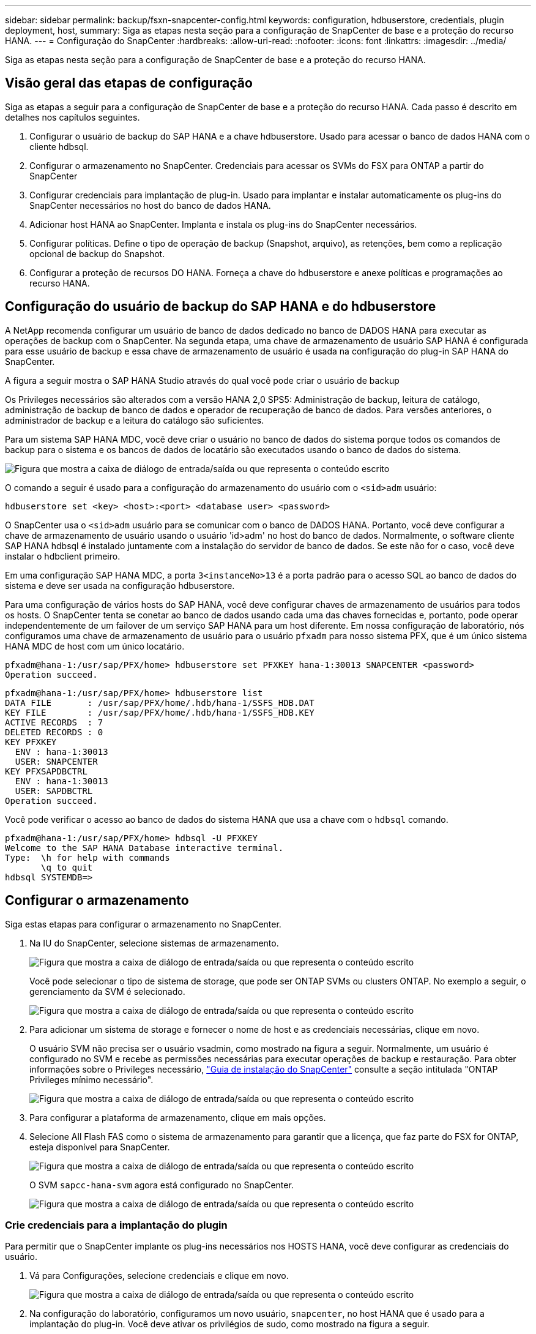 ---
sidebar: sidebar 
permalink: backup/fsxn-snapcenter-config.html 
keywords: configuration, hdbuserstore, credentials, plugin deployment, host, 
summary: Siga as etapas nesta seção para a configuração de SnapCenter de base e a proteção do recurso HANA. 
---
= Configuração do SnapCenter
:hardbreaks:
:allow-uri-read: 
:nofooter: 
:icons: font
:linkattrs: 
:imagesdir: ../media/


[role="lead"]
Siga as etapas nesta seção para a configuração de SnapCenter de base e a proteção do recurso HANA.



== Visão geral das etapas de configuração

Siga as etapas a seguir para a configuração de SnapCenter de base e a proteção do recurso HANA. Cada passo é descrito em detalhes nos capítulos seguintes.

. Configurar o usuário de backup do SAP HANA e a chave hdbuserstore. Usado para acessar o banco de dados HANA com o cliente hdbsql.
. Configurar o armazenamento no SnapCenter. Credenciais para acessar os SVMs do FSX para ONTAP a partir do SnapCenter
. Configurar credenciais para implantação de plug-in. Usado para implantar e instalar automaticamente os plug-ins do SnapCenter necessários no host do banco de dados HANA.
. Adicionar host HANA ao SnapCenter. Implanta e instala os plug-ins do SnapCenter necessários.
. Configurar políticas. Define o tipo de operação de backup (Snapshot, arquivo), as retenções, bem como a replicação opcional de backup do Snapshot.
. Configurar a proteção de recursos DO HANA. Forneça a chave do hdbuserstore e anexe políticas e programações ao recurso HANA.




== Configuração do usuário de backup do SAP HANA e do hdbuserstore

A NetApp recomenda configurar um usuário de banco de dados dedicado no banco de DADOS HANA para executar as operações de backup com o SnapCenter. Na segunda etapa, uma chave de armazenamento de usuário SAP HANA é configurada para esse usuário de backup e essa chave de armazenamento de usuário é usada na configuração do plug-in SAP HANA do SnapCenter.

A figura a seguir mostra o SAP HANA Studio através do qual você pode criar o usuário de backup

Os Privileges necessários são alterados com a versão HANA 2,0 SPS5: Administração de backup, leitura de catálogo, administração de backup de banco de dados e operador de recuperação de banco de dados. Para versões anteriores, o administrador de backup e a leitura do catálogo são suficientes.

Para um sistema SAP HANA MDC, você deve criar o usuário no banco de dados do sistema porque todos os comandos de backup para o sistema e os bancos de dados de locatário são executados usando o banco de dados do sistema.

image:amazon-fsx-image9.png["Figura que mostra a caixa de diálogo de entrada/saída ou que representa o conteúdo escrito"]

O comando a seguir é usado para a configuração do armazenamento do usuário com o `<sid>adm` usuário:

....
hdbuserstore set <key> <host>:<port> <database user> <password>
....
O SnapCenter usa o `<sid>adm` usuário para se comunicar com o banco de DADOS HANA. Portanto, você deve configurar a chave de armazenamento de usuário usando o usuário 'id>adm' no host do banco de dados. Normalmente, o software cliente SAP HANA hdbsql é instalado juntamente com a instalação do servidor de banco de dados. Se este não for o caso, você deve instalar o hdbclient primeiro.

Em uma configuração SAP HANA MDC, a porta `3<instanceNo>13` é a porta padrão para o acesso SQL ao banco de dados do sistema e deve ser usada na configuração hdbuserstore.

Para uma configuração de vários hosts do SAP HANA, você deve configurar chaves de armazenamento de usuários para todos os hosts. O SnapCenter tenta se conetar ao banco de dados usando cada uma das chaves fornecidas e, portanto, pode operar independentemente de um failover de um serviço SAP HANA para um host diferente. Em nossa configuração de laboratório, nós configuramos uma chave de armazenamento de usuário para o usuário `pfxadm` para nosso sistema PFX, que é um único sistema HANA MDC de host com um único locatário.

....
pfxadm@hana-1:/usr/sap/PFX/home> hdbuserstore set PFXKEY hana-1:30013 SNAPCENTER <password>
Operation succeed.
....
....
pfxadm@hana-1:/usr/sap/PFX/home> hdbuserstore list
DATA FILE       : /usr/sap/PFX/home/.hdb/hana-1/SSFS_HDB.DAT
KEY FILE        : /usr/sap/PFX/home/.hdb/hana-1/SSFS_HDB.KEY
ACTIVE RECORDS  : 7
DELETED RECORDS : 0
KEY PFXKEY
  ENV : hana-1:30013
  USER: SNAPCENTER
KEY PFXSAPDBCTRL
  ENV : hana-1:30013
  USER: SAPDBCTRL
Operation succeed.
....
Você pode verificar o acesso ao banco de dados do sistema HANA que usa a chave com o `hdbsql` comando.

....
pfxadm@hana-1:/usr/sap/PFX/home> hdbsql -U PFXKEY
Welcome to the SAP HANA Database interactive terminal.
Type:  \h for help with commands
       \q to quit
hdbsql SYSTEMDB=>
....


== Configurar o armazenamento

Siga estas etapas para configurar o armazenamento no SnapCenter.

. Na IU do SnapCenter, selecione sistemas de armazenamento.
+
image:amazon-fsx-image10.png["Figura que mostra a caixa de diálogo de entrada/saída ou que representa o conteúdo escrito"]

+
Você pode selecionar o tipo de sistema de storage, que pode ser ONTAP SVMs ou clusters ONTAP. No exemplo a seguir, o gerenciamento da SVM é selecionado.

+
image:amazon-fsx-image11.png["Figura que mostra a caixa de diálogo de entrada/saída ou que representa o conteúdo escrito"]

. Para adicionar um sistema de storage e fornecer o nome de host e as credenciais necessárias, clique em novo.
+
O usuário SVM não precisa ser o usuário vsadmin, como mostrado na figura a seguir. Normalmente, um usuário é configurado no SVM e recebe as permissões necessárias para executar operações de backup e restauração. Para obter informações sobre o Privileges necessário, http://docs.netapp.com/ocsc-43/index.jsp?topic=%2Fcom.netapp.doc.ocsc-isg%2Fhome.html["Guia de instalação do SnapCenter"^] consulte a seção intitulada "ONTAP Privileges mínimo necessário".

+
image:amazon-fsx-image12.png["Figura que mostra a caixa de diálogo de entrada/saída ou que representa o conteúdo escrito"]

. Para configurar a plataforma de armazenamento, clique em mais opções.
. Selecione All Flash FAS como o sistema de armazenamento para garantir que a licença, que faz parte do FSX for ONTAP, esteja disponível para SnapCenter.
+
image:amazon-fsx-image13.png["Figura que mostra a caixa de diálogo de entrada/saída ou que representa o conteúdo escrito"]

+
O SVM `sapcc-hana-svm` agora está configurado no SnapCenter.

+
image:amazon-fsx-image14.png["Figura que mostra a caixa de diálogo de entrada/saída ou que representa o conteúdo escrito"]





=== Crie credenciais para a implantação do plugin

Para permitir que o SnapCenter implante os plug-ins necessários nos HOSTS HANA, você deve configurar as credenciais do usuário.

. Vá para Configurações, selecione credenciais e clique em novo.
+
image:amazon-fsx-image15.png["Figura que mostra a caixa de diálogo de entrada/saída ou que representa o conteúdo escrito"]

. Na configuração do laboratório, configuramos um novo usuário,  `snapcenter`, no host HANA que é usado para a implantação do plug-in. Você deve ativar os privilégios de sudo, como mostrado na figura a seguir.
+
image:amazon-fsx-image16.png["Figura que mostra a caixa de diálogo de entrada/saída ou que representa o conteúdo escrito"]



....
hana-1:/etc/sudoers.d # cat /etc/sudoers.d/90-cloud-init-users
# Created by cloud-init v. 20.2-8.48.1 on Mon, 14 Feb 2022 10:36:40 +0000
# User rules for ec2-user
ec2-user ALL=(ALL) NOPASSWD:ALL
# User rules for snapcenter user
snapcenter ALL=(ALL) NOPASSWD:ALL
hana-1:/etc/sudoers.d #
....


== Adicionar um host SAP HANA

Ao adicionar um host SAP HANA, o SnapCenter implanta os plug-ins necessários no host do banco de dados e executa operações de descoberta automática.

O plug-in SAP HANA requer Java versão 1,8 de 64 bits. O Java deve ser instalado no host antes que o host seja adicionado ao SnapCenter.

....
hana-1:/etc/ssh # java -version
openjdk version "1.8.0_312"
OpenJDK Runtime Environment (IcedTea 3.21.0) (build 1.8.0_312-b07 suse-3.61.3-x86_64)
OpenJDK 64-Bit Server VM (build 25.312-b07, mixed mode)
hana-1:/etc/ssh #
....
OpenJDK ou Oracle Java é suportado com SnapCenter.

Para adicionar o host SAP HANA, siga estas etapas:

. Na guia host, clique em Adicionar.
+
image:amazon-fsx-image17.png["Figura que mostra a caixa de diálogo de entrada/saída ou que representa o conteúdo escrito"]

. Forneça informações do host e selecione o plug-in SAP HANA a ser instalado. Clique em Enviar.
+
image:amazon-fsx-image18.png["Figura que mostra a caixa de diálogo de entrada/saída ou que representa o conteúdo escrito"]

. Confirme a impressão digital.
+
image:amazon-fsx-image19.png["Figura que mostra a caixa de diálogo de entrada/saída ou que representa o conteúdo escrito"]

+
A instalação DO HANA e do plug-in Linux é iniciada automaticamente. Quando a instalação for concluída, a coluna de status do host mostra Configurar plug-in VMware. O SnapCenter deteta se o plug-in SAP HANA está instalado em um ambiente virtualizado. Esse pode ser um ambiente VMware ou um ambiente em um provedor de nuvem pública. Nesse caso, o SnapCenter exibe um aviso para configurar o hipervisor.

+
Você pode remover a mensagem de aviso usando as etapas a seguir.

+
image:amazon-fsx-image20.png["Figura que mostra a caixa de diálogo de entrada/saída ou que representa o conteúdo escrito"]

+
.. Na guia Configurações, selecione Configurações globais.
.. Para as configurações do hipervisor, selecione VMs com discos conetados iSCSI Direct ou NFS para todos os hosts e atualize as configurações.
+
image:amazon-fsx-image21.png["Figura que mostra a caixa de diálogo de entrada/saída ou que representa o conteúdo escrito"]

+
A tela agora mostra o plug-in Linux e o plug-in HANA com o status em execução.

+
image:amazon-fsx-image22.png["Figura que mostra a caixa de diálogo de entrada/saída ou que representa o conteúdo escrito"]







== Configurar políticas

As políticas geralmente são configuradas independentemente do recurso e podem ser usadas por vários bancos de dados SAP HANA.

Uma configuração mínima típica consiste nas seguintes políticas:

* Política para backups por hora sem replicação `LocalSnap`: .
* Política para verificação semanal de integridade de bloco usando um backup baseado em arquivo `BlockIntegrityCheck`: .


As seções a seguir descrevem a configuração dessas políticas.



=== Política para backups Snapshot

Siga estas etapas para configurar políticas de backup do Snapshot.

. Aceda a Definições > políticas e clique em novo.
+
image:amazon-fsx-image23.png["Figura que mostra a caixa de diálogo de entrada/saída ou que representa o conteúdo escrito"]

. Introduza o nome e a descrição da política. Clique em seguinte.
+
image:amazon-fsx-image24.png["Figura que mostra a caixa de diálogo de entrada/saída ou que representa o conteúdo escrito"]

. Selecione o tipo de cópia de segurança como Instantâneo e selecione hora para a frequência de programação.
+
A programação em si é configurada posteriormente com a configuração de proteção de recursos HANA.

+
image:amazon-fsx-image25.png["Figura que mostra a caixa de diálogo de entrada/saída ou que representa o conteúdo escrito"]

. Configure as configurações de retenção para backups sob demanda.
+
image:amazon-fsx-image26.png["Figura que mostra a caixa de diálogo de entrada/saída ou que representa o conteúdo escrito"]

. Configure as opções de replicação. Neste caso, não está selecionada nenhuma atualização do SnapVault ou do SnapMirror.
+
image:amazon-fsx-image27.png["Figura que mostra a caixa de diálogo de entrada/saída ou que representa o conteúdo escrito"]

+
image:amazon-fsx-image28.png["Figura que mostra a caixa de diálogo de entrada/saída ou que representa o conteúdo escrito"]



A nova política está agora configurada.

image:amazon-fsx-image29.png["Figura que mostra a caixa de diálogo de entrada/saída ou que representa o conteúdo escrito"]



=== Política para verificação de integridade de bloco

Siga estas etapas para configurar a política de verificação de integridade de bloco.

. Aceda a Definições > políticas e clique em novo.
. Introduza o nome e a descrição da política. Clique em seguinte.
+
image:amazon-fsx-image30.png["Figura que mostra a caixa de diálogo de entrada/saída ou que representa o conteúdo escrito"]

. Defina o tipo de cópia de segurança para File-Based e programe a frequência para Weekly (semanal). A programação em si é configurada posteriormente com a configuração de proteção de recursos HANA.
+
image:amazon-fsx-image31.png["Figura que mostra a caixa de diálogo de entrada/saída ou que representa o conteúdo escrito"]

. Configure as configurações de retenção para backups sob demanda.
+
image:amazon-fsx-image32.png["Figura que mostra a caixa de diálogo de entrada/saída ou que representa o conteúdo escrito"]

. Na página Resumo, clique em concluir.
+
image:amazon-fsx-image33.png["Figura que mostra a caixa de diálogo de entrada/saída ou que representa o conteúdo escrito"]

+
image:amazon-fsx-image34.png["Figura que mostra a caixa de diálogo de entrada/saída ou que representa o conteúdo escrito"]





== Configurar e proteger um recurso HANA

Após a instalação do plug-in, o processo de descoberta automática do recurso HANA é iniciado automaticamente. Na tela recursos, um novo recurso é criado, que é marcado como bloqueado com o ícone de cadeado vermelho. Para configurar e proteger o novo recurso HANA, siga estas etapas:

. Selecione e clique no recurso para continuar a configuração.
+
Você também pode acionar o processo de descoberta automática manualmente na tela recursos clicando em Atualizar recursos.

+
image:amazon-fsx-image35.png["Figura que mostra a caixa de diálogo de entrada/saída ou que representa o conteúdo escrito"]

. Forneça a chave de armazenamento de usuários para o banco de dados HANA.
+
image:amazon-fsx-image36.png["Figura que mostra a caixa de diálogo de entrada/saída ou que representa o conteúdo escrito"]

+
O processo de descoberta automática de segundo nível começa no qual os dados do locatário e as informações de espaço físico do storage são descobertos.

+
image:amazon-fsx-image37.png["Figura que mostra a caixa de diálogo de entrada/saída ou que representa o conteúdo escrito"]

. Na guia recursos, clique duas vezes no recurso para configurar a proteção de recursos.
+
image:amazon-fsx-image38.png["Figura que mostra a caixa de diálogo de entrada/saída ou que representa o conteúdo escrito"]

. Configure um formato de nome personalizado para a cópia Snapshot.
+
A NetApp recomenda o uso de um nome de cópia Snapshot personalizado para identificar facilmente quais backups foram criados com qual tipo de política e agendamento. Ao adicionar o tipo de agendamento no nome da cópia Snapshot, você pode distinguir entre backups programados e sob demanda. A `schedule name` cadeia de carateres para backups sob demanda está vazia, enquanto os backups programados incluem a cadeia `Hourly`, `Daily`, `or Weekly`.

+
image:amazon-fsx-image39.png["Figura que mostra a caixa de diálogo de entrada/saída ou que representa o conteúdo escrito"]

. Nenhuma configuração específica precisa ser feita na página Configurações do aplicativo. Clique em seguinte.
+
image:amazon-fsx-image40.png["Figura que mostra a caixa de diálogo de entrada/saída ou que representa o conteúdo escrito"]

. Selecione as políticas a serem adicionadas ao recurso.
+
image:amazon-fsx-image41.png["Figura que mostra a caixa de diálogo de entrada/saída ou que representa o conteúdo escrito"]

. Defina o agendamento para a política de verificação de integridade do bloco.
+
Neste exemplo, ele é definido para uma vez por semana.

+
image:amazon-fsx-image42.png["Figura que mostra a caixa de diálogo de entrada/saída ou que representa o conteúdo escrito"]

. Defina o agendamento para a política Snapshot local.
+
Neste exemplo, ele é definido para cada 6 horas.

+
image:amazon-fsx-image43.png["Figura que mostra a caixa de diálogo de entrada/saída ou que representa o conteúdo escrito"]

+
image:amazon-fsx-image44.png["Figura que mostra a caixa de diálogo de entrada/saída ou que representa o conteúdo escrito"]

. Forneça informações sobre a notificação por e-mail.
+
image:amazon-fsx-image45.png["Figura que mostra a caixa de diálogo de entrada/saída ou que representa o conteúdo escrito"]

+
image:amazon-fsx-image46.png["Figura que mostra a caixa de diálogo de entrada/saída ou que representa o conteúdo escrito"]



A configuração do recurso HANA agora está concluída e você pode executar backups.

image:amazon-fsx-image47.png["Figura que mostra a caixa de diálogo de entrada/saída ou que representa o conteúdo escrito"]

